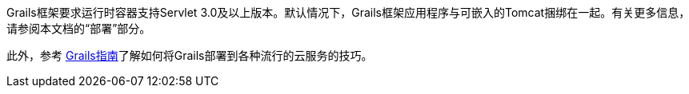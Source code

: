 Grails框架要求运行时容器支持Servlet 3.0及以上版本。默认情况下，Grails框架应用程序与可嵌入的Tomcat捆绑在一起。有关更多信息，请参阅本文档的“部署”部分。

此外，参考 https://guides.grails.org/[Grails指南]了解如何将Grails部署到各种流行的云服务的技巧。
